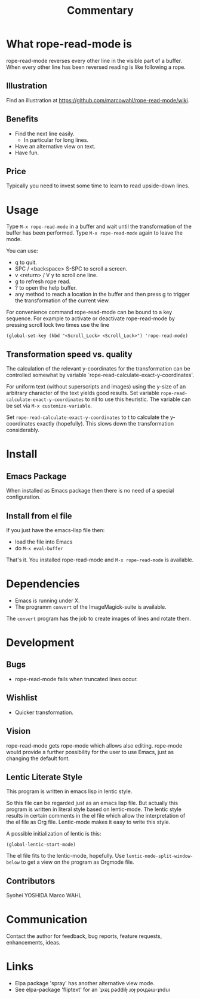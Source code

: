 # Created 2015-01-20 Tue 00:25
#+TITLE: Commentary
* What rope-read-mode is

rope-read-mode reverses every other line in the visible part of a
buffer.  When every other line has been reversed reading is like
following a rope.

** Illustration

Find an illustration at
[[https://github.com/marcowahl/rope-read-mode/wiki]].

** Benefits

- Find the next line easily.
  - In particular for long lines.
- Have an alternative view on text.
- Have fun.

** Price

Typically you need to invest some time to learn to read upside-down
lines.

* Usage

Type =M-x rope-read-mode= in a buffer and wait until the
transformation of the buffer has been performed.  Type
=M-x rope-read-mode= again to leave the mode.

You can use:

- q to quit.
- SPC / <backspace> S-SPC to scroll a screen.
- v <return> / V y to scroll one line.
- g to refresh rope read.
- ? to open the help buffer.
- any method to reach a location in the buffer and then press g to
  trigger the transformation of the current view.

For convenience command rope-read-mode can be bound to a key
sequence.  For example to activate or deactivate rope-read-mode by
pressing scroll lock two times use the line

#+BEGIN_EXAMPLE
(global-set-key (kbd "<Scroll_Lock> <Scroll_Lock>") 'rope-read-mode)
#+END_EXAMPLE

** Transformation speed vs. quality

The calculation of the relevant y-coordinates for the transformation
can be controlled somewhat by variable
`rope-read-calculate-exact-y-coordinates'.

For uniform text (without superscripts and images) using the y-size of
an arbitrary character of the text yields good results.  Set variable
=rope-read-calculate-exact-y-coordinates= to nil to use this
heuristic.  The variable can be set via =M-x customize-variable=.

Set =rope-read-calculate-exact-y-coordinates= to t to calculate the
y-coordinates exactly (hopefully).  This slows down the
transformation considerably.

* Install
** Emacs Package

When installed as Emacs package then there is no need of a special
configuration.

** Install from el file

If you just have the emacs-lisp file then:
- load the file into Emacs
- do =M-x eval-buffer=

That's it.  You installed rope-read-mode and =M-x rope-read-mode= is
available.

* Dependencies

- Emacs is running under X.
- The programm =convert= of the ImageMagick-suite is available.

The =convert= program has the job to create images of lines and rotate
them.

* Development
** Bugs

- rope-read-mode fails when truncated lines occur.

** Wishlist

- Quicker transformation.

** Vision

rope-read-mode gets rope-mode which allows also editing.  rope-mode
would provide a further possibility for the user to use Emacs, just as
changing the default font.

** Lentic Literate Style

This program is written in emacs lisp in lentic style.

So this file can be regarded just as an emacs lisp file.  But actually
this program is written in literal style based on lentic-mode.  The
lentic style results in certain comments in the el file which allow
the interpretation of the el file as Org file.  Lentic-mode makes it
easy to write this style.

A possible initialization of lentic is this:

#+BEGIN_EXAMPLE
(global-lentic-start-mode)
#+END_EXAMPLE

The el file fits to the lentic-mode, hopefully.  Use
=lentic-mode-split-window-below= to get a view on the program as
Orgmode file.

** Contributors

Syohei YOSHIDA
Marco WAHL

* Communication

Contact the author for feedback, bug reports, feature requests,
enhancements, ideas.

* Links

- Elpa package 'spray' has another alternative view mode.
- See elpa-package 'fliptext' for an
  ˙ʇxǝʇ pǝddılɟ ɹoɟ poɥʇǝɯ-ʇnduı

# Emacs 25.0.50.8 (Org mode 8.3beta)
